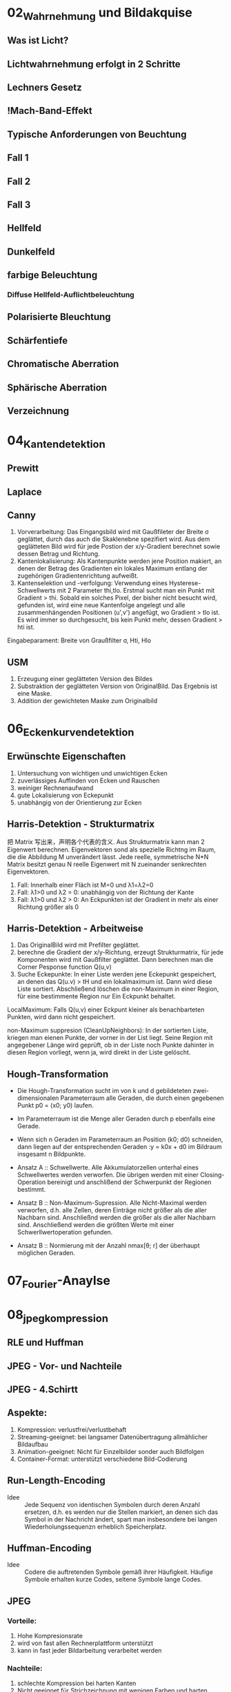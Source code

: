* 02_Wahrnehmung und Bildakquise
** Was ist Licht?
** Lichtwahrnehmung erfolgt in 2 Schritte
** Lechners Gesetz
** !Mach-Band-Effekt
** Typische Anforderungen von Beuchtung
** Fall 1
** Fall 2
** Fall 3
** Hellfeld
** Dunkelfeld
** farbige Beleuchtung
*** Diffuse Hellfeld-Auflichtbeleuchtung
** Polarisierte Bleuchtung
** Schärfentiefe
** Chromatische Aberration
** Sphärische Aberration
** Verzeichnung
* 04_Kantendetektion
** Prewitt
** Laplace
** Canny
1. Vorverarbeitung: Das Eingangsbild wird mit Gaußfileter der Breite σ geglättet, durch das auch die Skaklenebne spezifiert wird. Aus dem geglätteten Bild wird für jede Postion der x/y-Gradient berechnet sowie dessen Betrag und Richtung.
2. Kantenlokalisierung: Als Kantenpunkte werden jene Position makiert, an denen der Betrag des Gradienten ein lokales Maximum entlang der zugehörigen Gradientenrichtung aufweißt.
3. Kantenselektion und -verfolgung: Verwendung eines Hysterese-Schwellwerts mit 2 Parameter thi,tlo. Erstmal sucht man ein Punkt mit Gradient > thi. Sobald ein solches Pixel, der bisher nicht besucht wird, gefunden ist, wird eine neue Kantenfolge angelegt und alle zusammenhängenden Positionen (u',v') angefügt, wo Gradient > tlo ist. Es wird immer so durchgesucht, bis kein Punkt mehr, dessen Gradient > hti ist.
Eingabeparament: Breite von Graußfilter σ, Hti, Hlo
** USM
1. Erzeugung einer geglätteten Version des Bildes
2. Substraktion der geglätteten Version von OriginalBild. Das Ergebnis ist eine Maske.
3. Addition der gewichteten Maske zum Originalbild
* 06_Eckenkurvendetektion
** Erwünschte Eigenschaften
1. Untersuchung von wichtigen und unwichtigen Ecken
2. zuverlässiges Auffinden von Ecken und Rauschen
3. weiniger Rechnenaufwand
4. gute Lokalisierung von Eckepunkt
5. unabhängig von der Orientierung zur Ecken
** Harris-Detektion - Strukturmatrix
把 Matrix 写出来，声明各个代表的含义. Aus Strukturmatrix kann man 2 Eigenwert berechnen. Eigenvektoren sond als spezielle Richtng im Raum, die die Abbildung M unverändert lässt. Jede reelle, symmetrische N*N Matrix besitzt genau N reelle Eigenwert mit N zueinander senkrechten Eigenvektoren.
1. Fall: Innerhalb einer Fläch ist M=0 und λ1=λ2=0
2. Fall: λ1>0 und λ2 = 0: unabhängig von der Richtung der Kante
3. Fall: λ1>0 und λ2 > 0: An Eckpunkten ist der Gradient in mehr als einer Richtung größer als 0
** Harris-Detektion - Arbeitweise
1. Das OriginalBild wird mit Prefilter geglättet.
2. berechne die Gradient der x/y-Richtung, erzeugt Strukturmatrix, für jede Komponenten wird mit Gaußfilter geglättet. Dann berechnen man die Corner Pesponse function Q(u,v)
3. Suche Eckepunkte: In einer Liste werden jene Eckepunkt gespeichert, an denen das Q(u.v) > tH und ein lokalmaximum ist. Dann wird diese Liste sortiert. Abschließend löschen die non-Maximum in einer Region, für eine bestimmente Region nur Ein Eckpunkt behaltet.

LocalMaximum: Falls Q(u,v) einer Eckpunt kleiner als benachbarteten Punkten, wird dann nicht gespeichert.

non-Maximum suppresion (CleanUpNeighbors): In der sortierten Liste, kriegen man eienen Punkte, der vorner in der List liegt. Seine Region mit angegebener Länge wird geprüft, ob in der Liste noch Punkte dahinter in diesen Region vorliegt, wenn ja, wird direkt in der Liste gelöscht.

** Hough-Transformation
+ Die Hough-Transformation sucht im von k und d gebildeteten zwei- dimensionalen Parameterraum alle Geraden, die durch einen gegebenen Punkt p0 = (x0; y0) laufen.
+ Im Parameterraum ist die Menge aller Geraden durch p ebenfalls eine Gerade.
+ Wenn sich n Geraden im Parameterraum an Position (k0; d0) schneiden, dann liegen auf der entsprechenden Geraden :y = k0x + d0 im Bildraum insgesamt n Bildpunkte.

+ Ansatz A :: Schwellwerte. Alle Akkumulatorzellen unterhal eines Schwellwertes werden verworfen. Die übrigen werden mit einer Closing-Operation bereinigt und anschlißend der Schwerpunkt der Regionen bestimmt.

+ Ansatz B :: Non-Maximum-Supression. Alle Nicht-Maximal werden verworfen, d.h. alle Zellen, deren Einträge nicht größer als die aller Nachbarn sind. Anschließnd werden die größer als die aller Nachbarn sind. Anschließend werden die größten Werte mit einer Schwerllwertoperation gefunden.

+ Ansatz B :: Normierung mit der Anzahl nmax[θ; r] der überhaupt möglichen Geraden.

* 07_Fourier-Anaylse
* 08_jpeg_kompression
** RLE und Huffman
** JPEG - Vor- und Nachteile
** JPEG - 4.Schirtt
** Aspekte:
1. Kompression: verlustfrei/verlustbehaft
2. Streaming-geeignet: bei langsamer Datenübertragung allmählicher Bildaufbau
3. Animation-geeignet: Nicht für Einzelbilder sonder auch Bildfolgen
4. Container-Format: unterstützt verschiedene Bild-Codierung
** Run-Length-Encoding
+ Idee :: Jede Sequenz von identischen Symbolen durch deren Anzahl ersetzen, d.h. es werden nur die Stellen markiert, an denen sich das Symbol in der Nachricht ändert, spart man insbesondere bei langen Wiederholungssequenzn erheblich Speicherplatz.
** Huffman-Encoding
+ Idee :: Codere die auftretenden Symbole gemäß ihrer Häufigkeit. Häufige Symbole erhalten kurze Codes, seltene Symbole lange Codes.

** JPEG
*** Vorteile:
1. Hohe Kompresionsrate
2. wird von fast allen Rechnerplattform unterstützt
3. kann in fast jeder Bildarbeitung verarbeitet werden
*** Nachteile:
1. schlechte Kompression bei harten Kanten
2. Nicht geeignet für Strichzeichnung mit wenigen Farben und harten Kanten
3. Verlustbehaft Kompression
4. Schärfe- und Farbverlust durch die Komprimierung
5. Block-Artefakte

** JPEG - Arbeitsschritt
1. Transformation ins YCrCb Farbmodel, Tiefpassfilterung und Subsampling der CbCr Kanäle. Grund: Menschliche Farbwahrnehmung geringer aufgelöst als Helligkeitsempfinden.
2. Blockbildung & DCT, Jeder Farbkanal wird in 8x8 Blöcke zerlegt, Diskrete Cosinus Transformation wende die 2D-DCT auf die 8x8 Blöcke an. verlustbehaftet durch Rundungsfehler. Zerlegt das Signal in den Mittelwert (DC-Komponent) oben lins und 63 AC-Components
3. Quantisierung. Die Quantisierungsintervallbreite variiert je DCT-Koeffiziente gemäß wahrnehmungsoptimierter Quantisierung, und zwar so, dass viele unwichtige Koeffizienten zu Null werden. Jedes Pixel wird gemäß des Elements in Quantisierungstabelle berechnet. Verlustbehafteter Kompressionsschritt.
4. Verlustlose Kompression, Umsortierung der Koeffizienten. Kodierung der DC-Komponenten: Huffman Kodierung der Differenzen der DC-Komponenten. Kodierung der AC-Kompnenten - RLE und anschließend Huffman oder arithmetische Kodierung.




